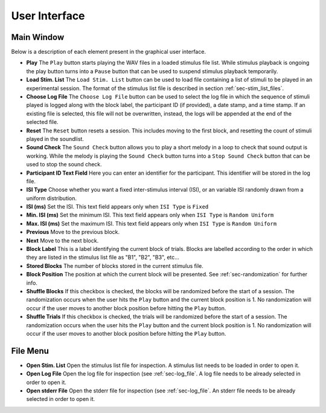 .. _sec-user_interface:

**************
User Interface
**************

Main Window
============

Below is a description of each element present in the graphical user interface.

-  **Play** The ``Play`` button starts playing the WAV files in a loaded stimulus file list. While stimulus playback is ongoing the play button turns into a ``Pause`` button that can be used to suspend stimulus playback temporarily.

- **Load Stim. List** The ``Load Stim. List`` button can be used to load file containing a list of stimuli to be played in an experimental session. The format of the stimulus list file is described in section :ref:`sec-stim_list_files`.

- **Choose Log File** The ``Choose Log File`` button can be used to select the log file in which the sequence of stimuli played is logged along with the block label, the participant ID (if provided), a date stamp, and a time stamp. If an existing file is selected, this file will not be overwritten, instead, the logs will be appended at the end of the selected file.

- **Reset** The ``Reset`` button resets a session. This includes moving to the first block, and resetting the count of stimuli played in the soundlist.

- **Sound Check** The ``Sound Check`` button allows you to play a short melody in a loop to check that sound output is working. While the melody is playing the ``Sound Check`` button turns into a ``Stop Sound Check`` button that can be used to stop the sound check.

- **Participant ID Text Field** Here you can enter an identifier for the participant. This identifier will be stored in the log file.

- **ISI Type** Choose whether you want a fixed inter-stimulus interval (ISI), or an variable ISI randomly drawn from a uniform distribution.

- **ISI (ms)** Set the ISI. This text field appears only when ``ISI Type`` is ``Fixed``

- **Min. ISI (ms)** Set the minimum ISI. This text field appears only when ``ISI Type`` is ``Random Uniform``

- **Max. ISI (ms)** Set the maximum ISI. This text field appears only when ``ISI Type`` is ``Random Uniform``

- **Previous** Move to the previous block.

- **Next** Move to the next block.

- **Block Label** This is a label identifying the current block of trials. Blocks are labelled according to the order in which they are listed in the stimulus list file as "B1", "B2", "B3", etc...

- **Stored Blocks** The number of blocks stored in the current stimulus file.

- **Block Position** The position at which the current block will be presented. See :ref:`sec-randomization` for further info.

- **Shuffle Blocks** If this checkbox is checked, the blocks will be randomized before the start of a session. The randomization occurs when the user hits the ``Play`` button and the current block position is 1. No randomization will occur if the user moves to another block position before hitting the ``Play`` button.

- **Shuffle Trials** If this checkbox is checked, the trials will be randomized before the start of a session. The randomization occurs when the user hits the ``Play`` button and the current block position is 1. No randomization will occur if the user moves to another block position before hitting the ``Play`` button.

File Menu
=========

- **Open Stim. List** Open the stimulus list file for inspection. A stimulus list needs to be loaded in order to open it.

- **Open Log File** Open the log file for inspection (see :ref:`sec-log_file`. A log file needs to be already selected in order to open it.

- **Open stderr File** Open the stderr file for inspection (see :ref:`sec-log_file`. An stderr file needs to be already selected in order to open it.
